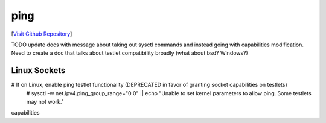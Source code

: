 ping
================================

[`Visit Github Repository <https://github.com/toddproject/todd-nativetestlet-ping>`_]

TODO update docs with message about taking out sysctl commands and instead going with capabilities modification. Need to create a doc that talks about testlet compatibility broadly (what about bsd? Windows?)

Linux Sockets
-------------

# If on Linux, enable ping testlet functionality (DEPRECATED in favor of granting socket capabilities on testlets)
    # sysctl -w net.ipv4.ping_group_range="0 0" || echo "Unable to set kernel parameters to allow ping. Some testlets may not work."

capabilities
